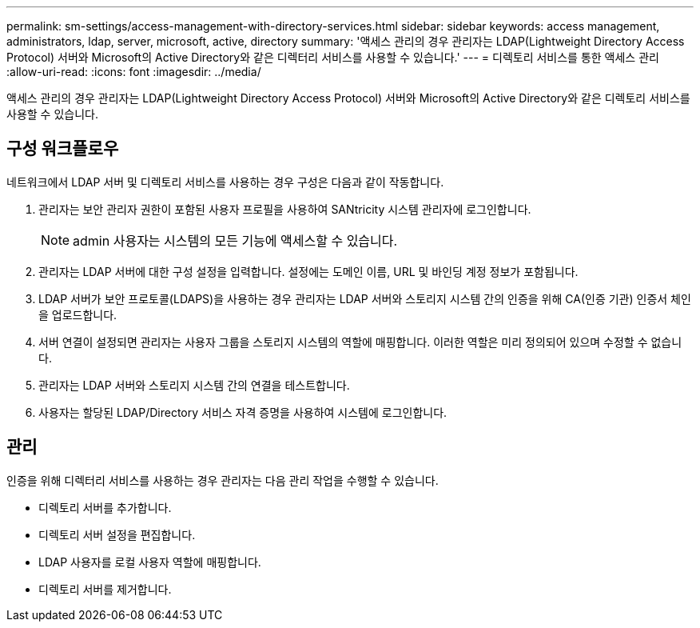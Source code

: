 ---
permalink: sm-settings/access-management-with-directory-services.html 
sidebar: sidebar 
keywords: access management, administrators, ldap, server, microsoft, active, directory 
summary: '액세스 관리의 경우 관리자는 LDAP(Lightweight Directory Access Protocol) 서버와 Microsoft의 Active Directory와 같은 디렉터리 서비스를 사용할 수 있습니다.' 
---
= 디렉토리 서비스를 통한 액세스 관리
:allow-uri-read: 
:icons: font
:imagesdir: ../media/


[role="lead"]
액세스 관리의 경우 관리자는 LDAP(Lightweight Directory Access Protocol) 서버와 Microsoft의 Active Directory와 같은 디렉토리 서비스를 사용할 수 있습니다.



== 구성 워크플로우

네트워크에서 LDAP 서버 및 디렉토리 서비스를 사용하는 경우 구성은 다음과 같이 작동합니다.

. 관리자는 보안 관리자 권한이 포함된 사용자 프로필을 사용하여 SANtricity 시스템 관리자에 로그인합니다.
+
[NOTE]
====
admin 사용자는 시스템의 모든 기능에 액세스할 수 있습니다.

====
. 관리자는 LDAP 서버에 대한 구성 설정을 입력합니다. 설정에는 도메인 이름, URL 및 바인딩 계정 정보가 포함됩니다.
. LDAP 서버가 보안 프로토콜(LDAPS)을 사용하는 경우 관리자는 LDAP 서버와 스토리지 시스템 간의 인증을 위해 CA(인증 기관) 인증서 체인을 업로드합니다.
. 서버 연결이 설정되면 관리자는 사용자 그룹을 스토리지 시스템의 역할에 매핑합니다. 이러한 역할은 미리 정의되어 있으며 수정할 수 없습니다.
. 관리자는 LDAP 서버와 스토리지 시스템 간의 연결을 테스트합니다.
. 사용자는 할당된 LDAP/Directory 서비스 자격 증명을 사용하여 시스템에 로그인합니다.




== 관리

인증을 위해 디렉터리 서비스를 사용하는 경우 관리자는 다음 관리 작업을 수행할 수 있습니다.

* 디렉토리 서버를 추가합니다.
* 디렉토리 서버 설정을 편집합니다.
* LDAP 사용자를 로컬 사용자 역할에 매핑합니다.
* 디렉토리 서버를 제거합니다.

